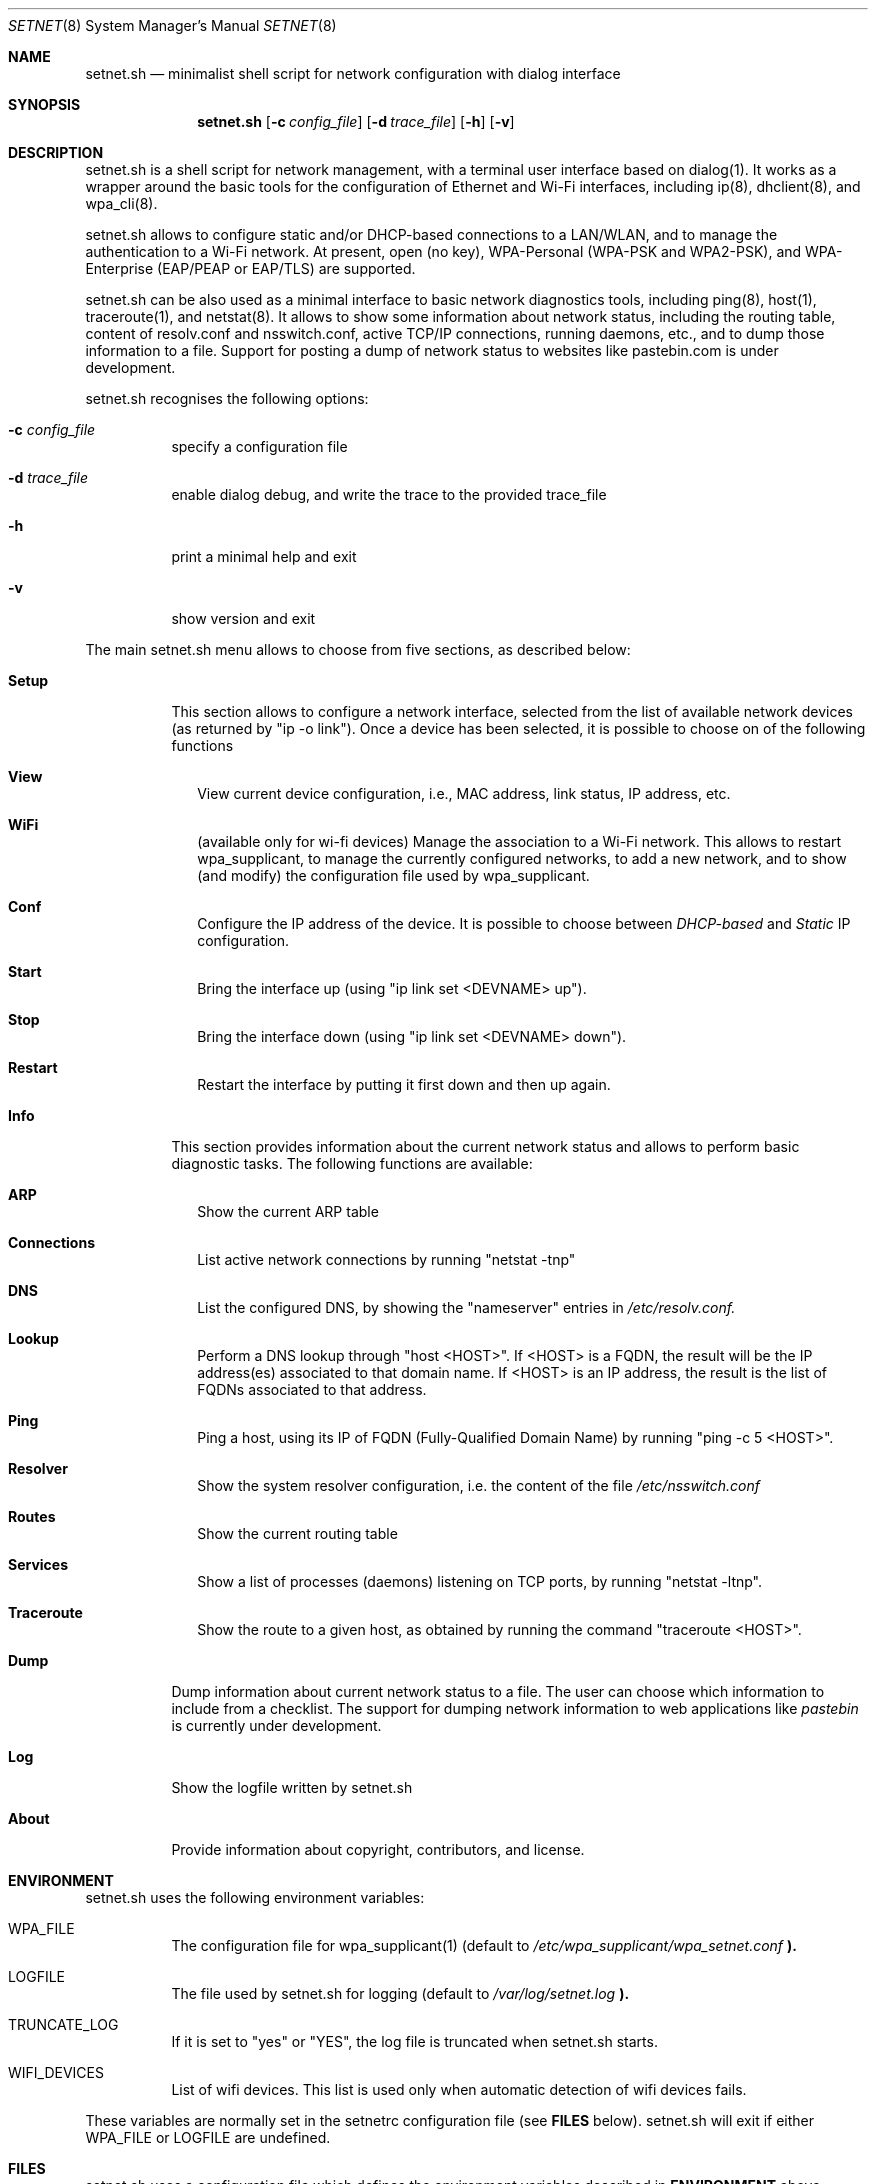 .\" The following requests are required for all man pages.
.Dd January 06, 2017
.Dt SETNET 8 SMM
.Os Linux
.Sh NAME
.Nm setnet.sh
.Nd minimalist shell script for network configuration with dialog interface
.Sh SYNOPSIS
.Nm setnet.sh
.Op Fl c Ar config_file
.Op Fl d Ar trace_file
.Op Fl h
.Op Fl v
.Sh DESCRIPTION
.Pp
setnet.sh is a shell script for network management, with a terminal
user interface based on dialog(1). It works as a wrapper around the
basic tools for the configuration of Ethernet and Wi-Fi interfaces,
including ip(8), dhclient(8), and wpa_cli(8).

.Pp
setnet.sh allows to configure static and/or DHCP-based connections to
a LAN/WLAN, and to manage the authentication to a Wi-Fi network. At
present, open (no key), WPA-Personal (WPA-PSK and WPA2-PSK), and
WPA-Enterprise (EAP/PEAP or EAP/TLS) are supported. 

.Pp
setnet.sh can be also used as a minimal interface to basic network
diagnostics tools, including ping(8), host(1), traceroute(1), and
netstat(8). It allows to show some information about network status,
including the routing table, content of resolv.conf and nsswitch.conf,
active TCP/IP connections, running daemons, etc., and to dump those
information to a file. Support for posting a dump of network status to
websites like pastebin.com is under development.

.Pp
setnet.sh recognises the following options:

.Bl -tag -width Ds
.It Fl c Ar config_file
specify a configuration file
.It Fl d Ar trace_file
enable dialog debug, and write the trace to the provided trace_file
.It Fl h
print a minimal help and exit
.It Fl v
show version and exit
.El

.Pp
The main setnet.sh menu allows to choose from five sections, as
described below:

.Bl -tag -width Ds
.It Ic Setup
This section allows to configure a network interface, selected from
the list of available network devices (as returned by "ip -o
link"). Once a device has been selected, it is possible to choose on
of the following functions
.Bl -tag -width 
.It Ic View
View current device configuration, i.e., MAC address, link status, IP
address, etc.
.It Ic WiFi
(available only for wi-fi devices) Manage the association to a Wi-Fi
network. This allows to restart wpa_supplicant, to manage the
currently configured networks, to add a new network, and to show (and
modify) the configuration file used by wpa_supplicant.
.It Ic Conf 
Configure the IP address of the device. It is possible to choose
between
.Em DHCP-based
and
.Em Static
IP configuration.
.It Ic Start
Bring the interface up (using "ip link set <DEVNAME> up").
.It Ic Stop
Bring the interface down (using "ip link set <DEVNAME> down").
.It Ic Restart
Restart the interface by putting it first down and then up again.
.El
.It Ic Info
This section provides information about the current network status and
allows to perform basic diagnostic tasks. The following functions are
available:
.Bl -tag -width 
.It Ic ARP
Show the current ARP table
.It Ic Connections
List active network connections by running "netstat -tnp"
.It Ic DNS
List the configured DNS, by showing the "nameserver" entries in
.Pa /etc/resolv.conf.
.It Ic Lookup
Perform a DNS lookup through "host <HOST>". If <HOST> is a FQDN, the
result will be the IP address(es) associated to that domain name. If
<HOST> is an IP address, the result is the list of FQDNs associated to
that address.
.It Ic Ping
Ping a host, using its IP of FQDN (Fully-Qualified Domain Name) by
running "ping -c 5 <HOST>".
.It Ic Resolver
Show the system resolver configuration, i.e. the content of the file
.Pa /etc/nsswitch.conf
.It Ic Routes
Show the current routing table
.It Ic Services
Show a list of processes (daemons) listening on TCP ports, by running
"netstat -ltnp".
.It Ic Traceroute
Show the route to a given host, as obtained by running the command
"traceroute <HOST>".
.El
.It Ic Dump
Dump information about current network status to a file. The user can
choose which information to include from a checklist. The support for
dumping network information to web applications like
.Em pastebin
is currently under development.
.It Ic Log
Show the logfile written by setnet.sh
.It Ic About
Provide information about copyright, contributors, and license.
.El



.\" This next request is for sections 1, 6, 7 & 8 only
.Sh ENVIRONMENT
.Pp
setnet.sh uses the following environment variables:
.Bl -tag -width Ds
.It Ev WPA_FILE
The configuration file for wpa_supplicant(1) (default to
.Pa /etc/wpa_supplicant/wpa_setnet.conf
.Li ).
.It Ev LOGFILE
The file used by setnet.sh for logging  (default to
.Pa /var/log/setnet.log
.Li ). 
.It Ev TRUNCATE_LOG
If it is set to "yes" or "YES", the log file is truncated when
setnet.sh starts.
.It Ev WIFI_DEVICES
List of wifi devices. This list is used only when automatic detection
of wifi devices fails.
.El

These variables are normally set in the setnetrc configuration file
(see
.Sy FILES
below). setnet.sh will exit if either
.Ev WPA_FILE
or
.Ev LOGFILE
are undefined.

.Sh FILES
setnet.sh uses a configuration file which defines the environment
variables described in
.Sy ENVIRONMENT
above. setnet.sh looks for the following files:

.Bl -bullet -offset indent
.It
the
.Em config_file
provided through the option
.Sy -c
(if any).
.It
the file
.Em /etc/setnetrc
(if it exists)
.It
the file
.Em ~/.setnetrc
(if it exists)
.El

in that order. If a
.Em config_file
is provided, the other files are ignored. Otherwise, if 
.Em ~/.setnetrc
exists, it takes precedence over
.Em /etc/setnetrc.


.\" .Sh EXAMPLES
.\" This next request is for sections 1, 6, 7 & 8 only
.\"     (command return values (to shell) and
.\"       fprintf/stderr type diagnostics)
.\" .Sh DIAGNOSTICS
.Sh SEE ALSO
ip(8), dhclient(8), wpa_supplicant(8), wpa_cli(8), netstat(8).
.\" .Sh CONFORMING TO
.\" .Sh HISTORY
.Sh AUTHORS
setnet.sh is Free Software, distributed under the terms of the GNU
General Public License (GPL), version 3 of the License.
.Pp
setnet.sh is copyleft (c) by
.An Vincenzo (KatolaZ) Nicosia <katolaz@freaknet.org>

.Sh BUGS
At present, setnet.sh can reliably manage no more than one Wi-Fi
device at a time. This is due to the fact that the configuration file
for wpa_supplicant is defined in the environment variable
.Ev WPA_FILE.
There is no limitation on the number of Ethernet devices that
setnet.sh can manage, but you should be careful with having more than
one 
.Sy dhclient
processes running, since each of them will try to add a default
gateway to the kernel routing table. 


.Sh SECURITY CONSIDERATIONS
Configuring networking is an administration task, and setnet.sh
requires root privileges to work properly. It is possible to allow a
regular user to run setnet.sh, e.g. by using sudo(8) or sup(1) (see
https://sup.dyne.org/ for more information about sup).

.Pp
setnet.sh can recognise if it is running under sudo(8) or sup(1), by
looking at the content of the environment variables SUDO_UID/SUP_UID,
SUDO_GID/SUP_GID, and SUDO_USER/SUP_USER. When setnet.sh is run under
sudo(8) or sup(1), some functionalities are disabled. In particular,
loading and editing an alternate wpa_supplicant configuration file is
forbidden (and for obvious reasons, since this would in principle
allow the sudoer to edit *any* file in your system).

